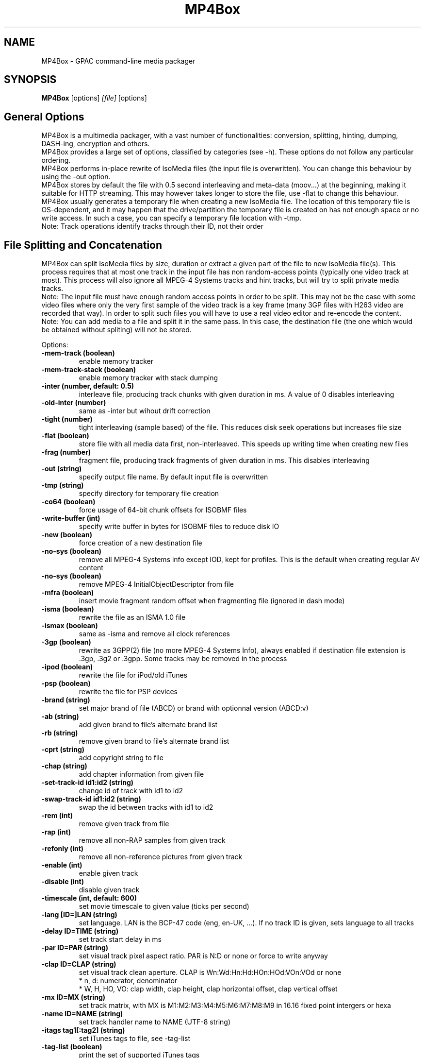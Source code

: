 .TH MP4Box 1 2019 MP4Box GPAC
.
.SH NAME
.LP
MP4Box \- GPAC command-line media packager
.SH SYNOPSIS
.LP
.B MP4Box
.RI [options] \ [file] \ [options]
.br
.
.SH General Options
.LP
.br
MP4Box is a multimedia packager, with a vast number of functionalities: conversion, splitting, hinting, dumping, DASH-ing, encryption and others.
.br
MP4Box provides a large set of options, classified by categories (see -h). These options do not follow any particular ordering.
.br
MP4Box performs in-place rewrite of IsoMedia files (the input file is overwritten). You can change this behaviour by using the -out option.
.br
MP4Box stores by default the file with 0.5 second interleaving and meta-data (moov...) at the beginning, making it suitable for HTTP streaming. This may however takes longer to store the file, use -flat to change this behaviour.
.br
MP4Box usually generates a temporary file when creating a new IsoMedia file. The location of this temporary file is OS-dependent, and it may happen that the drive/partition the temporary file is created on has not enough space or no write access. In such a case, you can specify a temporary file location with -tmp.
.br
Note: Track operations identify tracks through their ID, not their order
.br
  
.br
.SH File Splitting and Concatenation
.LP
.br
MP4Box can split IsoMedia files by size, duration or extract a given part of the file to new IsoMedia file(s). This process requires that at most one track in the input file has non random-access points (typically one video track at most). This process will also ignore all MPEG-4 Systems tracks and hint tracks, but will try to split private media tracks.
.br
Note: The input file must have enough random access points in order to be split. This may not be the case with some video files where only the very first sample of the video track is a key frame (many 3GP files with H263 video are recorded that way). In order to split such files you will have to use a real video editor and re-encode the content.
.br
Note: You can add media to a file and split it in the same pass. In this case, the destination file (the one which would be obtained without spliting) will not be stored.
.br
  
.br
Options:
.br
.TP
.B \-mem-track (boolean)
.br
enable memory tracker
.br
.TP
.B \-mem-track-stack (boolean)
.br
enable memory tracker with stack dumping
.br
.TP
.B \-inter (number, default: 0.5)
.br
interleave file, producing track chunks with given duration in ms. A value of 0 disables interleaving 
.br
.TP
.B \-old-inter (number)
.br
same as -inter but wihout drift correction
.br
.TP
.B \-tight (number)
.br
tight interleaving (sample based) of the file. This reduces disk seek operations but increases file size
.br
.TP
.B \-flat (boolean)
.br
store file with all media data first, non-interleaved. This speeds up writing time when creating new files
.br
.TP
.B \-frag (number)
.br
fragment file, producing track fragments of given duration in ms. This disables interleaving
.br
.TP
.B \-out (string)
.br
specify output file name. By default input file is overwritten
.br
.TP
.B \-tmp (string)
.br
specify directory for temporary file creation
.br
.TP
.B \-co64 (boolean)
.br
force usage of 64-bit chunk offsets for ISOBMF files
.br
.TP
.B \-write-buffer (int)
.br
specify write buffer in bytes for ISOBMF files to reduce disk IO
.br
.TP
.B \-new (boolean)
.br
force creation of a new destination file
.br
.TP
.B \-no-sys (boolean)
.br
remove all MPEG-4 Systems info except IOD, kept for profiles. This is the default when creating regular AV content
.br
.TP
.B \-no-sys (boolean)
.br
remove MPEG-4 InitialObjectDescriptor from file
.br
.TP
.B \-mfra (boolean)
.br
insert movie fragment random offset when fragmenting file (ignored in dash mode)
.br
.TP
.B \-isma (boolean)
.br
rewrite the file as an ISMA 1.0 file
.br
.TP
.B \-ismax (boolean)
.br
same as -isma and remove all clock references
.br
.TP
.B \-3gp (boolean)
.br
rewrite as 3GPP(2) file (no more MPEG-4 Systems Info), always enabled if destination file extension is .3gp, .3g2 or .3gpp. Some tracks may be removed in the process
.br
.TP
.B \-ipod (boolean)
.br
rewrite the file for iPod/old iTunes
.br
.TP
.B \-psp (boolean)
.br
rewrite the file for PSP devices
.br
.TP
.B \-brand (string)
.br
set major brand of file (ABCD) or brand with optionnal version (ABCD:v)
.br
.TP
.B \-ab (string)
.br
add given brand to file's alternate brand list
.br
.TP
.B \-rb (string)
.br
remove given brand to file's alternate brand list
.br
.TP
.B \-cprt (string)
.br
add copyright string to file
.br
.TP
.B \-chap (string)
.br
add chapter information from given file
.br
.TP
.B \-set-track-id  id1:id2 (string)
.br
change id of track with id1 to id2
.br
.TP
.B \-swap-track-id  id1:id2 (string)
.br
swap the id between tracks with id1 to id2
.br
.TP
.B \-rem (int)
.br
remove given track from file
.br
.TP
.B \-rap (int)
.br
remove all non-RAP samples from given track
.br
.TP
.B \-refonly (int)
.br
remove all non-reference pictures from given track
.br
.TP
.B \-enable (int)
.br
enable given track
.br
.TP
.B \-disable (int)
.br
disable given track
.br
.TP
.B \-timescale (int, default: 600)
.br
set movie timescale to given value (ticks per second)
.br
.TP
.B \-lang  [ID=]LAN (string)
.br
set language. LAN is the BCP-47 code (eng, en-UK, ...). If no track ID is given, sets language to all tracks
.br
.TP
.B \-delay  ID=TIME (string)
.br
set track start delay in ms
.br
.TP
.B \-par  ID=PAR (string)
.br
set visual track pixel aspect ratio. PAR is N:D or none or force to write anyway
.br
.TP
.B \-clap  ID=CLAP (string)
.br
set visual track clean aperture. CLAP is Wn:Wd:Hn:Hd:HOn:HOd:VOn:VOd or none
.br
* n, d: numerator, denominator
.br
* W, H, HO, VO: clap width, clap height, clap horizontal offset, clap vertical offset
.br

.br
.TP
.B \-mx  ID=MX (string)
.br
set track matrix, with MX is M1:M2:M3:M4:M5:M6:M7:M8:M9 in 16.16 fixed point intergers or hexa
.br
.TP
.B \-name  ID=NAME (string)
.br
set track handler name to NAME (UTF-8 string)
.br
.TP
.B \-itags  tag1[:tag2] (string)
.br
set iTunes tags to file, see -tag-list
.br
.TP
.B \-tag-list (boolean)
.br
print the set of supported iTunes tags
.br
.TP
.B \-split (string)
.br
split in files of given max duration. Set [-rap] to start each file at RAP
.br
.TP
.B \-split-size -splits (string)
.br
split in files of given max size (in kb)
.br
.TP
.B \-split-rap -splitr (string)
.br
split in files at each new RAP
.br
.TP
.B \-split-chunk -splitx  S:E (string)
.br
extract a new file from S (number of seconds) to E with E a number (in seconds), end or end-N, N being the desired number of seconds before the end
.br
.TP
.B \-splitz  S:E (string)
.br
same as -split-chunk, but adjust the end time to be before the last RAP sample
.br
.TP
.B \-group-add (string)
.br
create a new grouping information in the file. Format is a colon-separated list of following options:
.br
* refTrack=ID: ID of the track used as a group reference. If not set, the track will belong to the same group as the previous trackID specified. If 0 or no previous track specified, a new alternate group will be created
.br
* switchID=ID: ID of the switch group to create. If 0, a new ID will be computed for you. If <0, disables SwitchGroup
.br
* criteria=string: list of space-separated 4CCs.
.br
* trackID=ID: ID of the track to add to this group.
.br
  
.br
Warning: Options modify state as they are parsed, trackID=1:criteria=lang:trackID=2 is different from criteria=lang:trackID=1:trackID=2
.br

.br
.TP
.B \-group-rem-track (int)
.br
remove given track from its group
.br
.TP
.B \-group-rem (int)
.br
remove the track's group
.br

.br
.TP
.B \-group-clean (string)
.br
remove all group information from all tracks
.br

.br
.TP
.B \-ref  id:XXXX:refID (string)
.br
add a reference of type 4CC from track ID to track refID
.br

.br
.TP
.B \-keep-utc (boolean)
.br
keep UTC timing in the file after edit
.br

.br
.TP
.B \-udta  ID:[OPTS] (string)
.br
set udta for given track or movie if ID is 0. OPTS is a colon separated list of:
.br
* type=CODE: 4CC code of the UDTA (not needed for box= option)
.br
* box=FILE: location of the udta data, formatted as serialized boxes
.br
* box=base64,DATA: base64 encoded udta data, formatted as serialized boxes
.br
* src=FILE: location of the udta data (will be stored in a single box of type CODE)
.br
* src=base64,DATA: base64 encoded udta data (will be stored in a single box of type CODE)
.br
Note: If no source is set, UDTA of type CODE will be removed
.br

.br
.TP
.B \-patch (string)
.br
apply box patch in the given file
.br

.br
.TP
.B \-bo (boolean)
.br
freeze the order of boxes in input file
.br

.br
.SH Extracting Options
.LP
.br
MP4Box can be used to extract media tracks from MP4 files. If you need to convert these tracks however, please check the filters doc.
.br
  
.br
Options:
.br
.TP
.B \-raw (string)
.br
extract given track in raw format when supported. Use ID:output=FileName to set output file name
.br
.TP
.B \-raws (string)
.br
extract each sample of the given track to a file. Use ID:Nto extract the Nth sample
.br
.TP
.B \-nhnt (int)
.br
extract given track to NHNT format
.br
.TP
.B \-nhml (string)
.br
extract given track to NHML format. Use ID:full for full NHML dump
.br
.TP
.B \-webvtt-raw (string)
.br
extract given track as raw media in WebVTT as metadata. Use ID:embedded to include media data in the WebVTT file
.br
.TP
.B \-single (int)
.br
extract given track to a new mp4 file
.br
.TP
.B \-six (int)
.br
extract given track as raw media in experimental XML streaming instructions
.br
.TP
.B \-avi (int)
.br
extract given track to an avi file
.br
.TP
.B \-avi (int)
.br
same as -raw but defaults to QCP file for EVRC/SMV
.br
.TP
.B \-aviraw (string, values: video|audio)
.br
extract AVI track in raw format; parameter can be video, audioor audioN
.br
.TP
.B \-saf (boolean)
.br
remux file to SAF multiplex
.br
.TP
.B \-dvbhdemux (boolean)
.br
demux DVB-H file into IP Datagrams sent on the network
.br
.TP
.B \-raw-layer (int)
.br
same as -raw but skips SVC/MVC/LHVC extractors when extracting
.br
.TP
.B \-diod (boolean)
.br
extract file IOD in raw format
.br
.SH DASH Options
.LP
.br
Also see:
.br
- the dasher `gpac -h dash` filter documentation
.br
- [[online DASH Intro doc|DASH Introduction]].
.br
- [[online MP4Box DASH support doc|DASH Support in MP4Box]].
.br

.br
.SH Specifying input files
.LP
.br
Input media files to dash can use the following modifiers
.br
* #trackID=N: only use the track ID N from the source file
.br
* #N: only use the track ID N from the source file - mapped to -tkid
.br
* #video: only use the first video track from the source file
.br
* #audio: only use the first audio track from the source file
.br
* :id=NAME: set the representation ID to NAME
.br
* :dur=VALUE: process VALUE seconds from the media. If VALUE is longer than media duration, last sample duration is extended.
.br
* :period=NAME: set the representation's period to NAME. Multiple periods may be used period appear in the MPD in the same order as specified with this option
.br
* :BaseURL=NAME: set the BaseURL. Set multiple times for multiple BaseURLs
.br
Warning: This does not modify generated files location (see segment template).
.br
* :bandwidth=VALUE: set the representation's bandwidth to a given value
.br
* :period_duration=VALUE: increase the duration of this period by the given duration in seconds. This is only used when no input media is specified (remote period insertion), eg :period=X:xlink=Z:duration=Y
.br
* :duration=VALUE: override target DASH segment duration for this input
.br
* :xlink=VALUE: set the xlink value for the period containing this element. Only the xlink declared on the first rep of a period will be used
.br
* :role=VALUE: set the role of this representation (cf DASH spec). Media with different roles belong to different adaptation sets.
.br
* :desc_p=VALUE: add a descriptor at the Period level. Value must be a properly formatted XML element.
.br
* :desc_as=VALUE: add a descriptor at the AdaptationSet level. Value must be a properly formatted XML element. Two input files with different values will be in different AdaptationSet elements.
.br
* :desc_as_c=VALUE: add a descriptor at the AdaptationSet level. Value must be a properly formatted XML element. Value is ignored while creating AdaptationSet elements.
.br
* :desc_rep=VALUE: add a descriptor at the Representation level. Value must be a properly formatted XML element. Value is ignored while creating AdaptationSet elements.
.br
* :sscale: force movie timescale to match media timescale of the first track in the segment.
.br
* :trackID=N: only use the track ID N from the source file
.br
* @@f1[:args][@@fN:args]: set a filter chain to insert between the source and the dasher. Each filter in the chain is formatted as a regular filter, see filter doc `gpac -h doc`. If several filters are set, they will be chained in the given order.
.br

.br
Note: @@f must be placed after all other options.
.br

.br
.SH Options
.LP
.br
.TP
.B \-mpd (string)
.br
convert given HLS or smooth manifest (local or remote http) to MPD.
.br
Warning: This is not compatible with other DASH options and does not convert associated segments
.br
.TP
.B \-dash --dash-strict (number)
.br
create DASH from input files with given segment (subsegment for onDemand profile) duration in ms
.br
.TP
.B \-dash-live (number)
.br
generate a live DASH session using the given segment duration in ms; using -dash-live=Fwill also write the live context to F. MP4Box will run the live session until q is pressed or a fatal error occurs
.br
.TP
.B \-ddbg-live (number)
.br
same as -dash-live without time regulation for debug purposes
.br
.TP
.B \-frag (number)
.br
specify the fragment duration in ms. If not set, this is the DASH duration (one fragment per segment)
.br
.TP
.B \-out (string)
.br
specify the output MPD file name
.br
.TP
.B \-tmp (string)
.br
specify directory for temporary file creation
.br
.TP
.B \-profile (string, values: onDemand|live|main|simple|full|hbbtv1.5:live|dashavc264:live|dashavc264:onDemand)
.br
specify the target DASH profile, and set default options to ensure conformance to the desired profile. Default profile is full in static mode, live in dynamic mode
.br
.TP
.B \-profile-ext (string)
.br
specify a list of profile extensions, as used by DASH-IF and DVB. The string will be colon-concatenated with the profile used
.br
.TP
.B \-rap (boolean)
.br
ensure that segments begin with random access points, segment durations might vary depending on the source encoding
.br
.TP
.B \-frag-rap (boolean)
.br
ensure that all fragments begin with random access points (duration might vary depending on the source encoding)
.br
.TP
.B \-segment-name (string)
.br
set the segment name for generated segments. If not set (default), segments are concatenated in output file except in live profile where dash_%%s. Supported replacement strings are:
.br
- $Number[%%0Nd]$ is replaced by the segment number, possibly prefixed with 0.
.br
- $RepresentationID$ is replaced by representation name.
.br
- $Time$ is replaced by segment start time.
.br
- $Bandwidth$ is replaced by representation bandwidth.
.br
- $Init=NAME$ is replaced by NAME for init segment, ignored otherwise. May occur multiple times.
.br
- $Index=NAME$ is replaced by NAME for index segments, ignored otherwise. May occur multiple times.
.br
- $Path=PATH$ is replaced by PATH when creating segments, ignored otherwise. May occur multiple times.
.br
- $Segment=NAME$ is replaced by NAME for media segments, ignored for init segments. May occur multiple times
.br
.TP
.B \-segment-ext (string, default: m4s)
.br
set the segment extension, null means no extension
.br
.TP
.B \-init-segment-ext (string, default: mp4)
.br
set the segment extension for init, index and bitstream switching segments, null means no extension
.br

.br
.TP
.B \-segment-timeline (boolean)
.br
use SegmentTimeline when generating segments
.br
.TP
.B \-segment-marker  MARK (string)
.br
add a box of type MARK (4CC) at the end of each DASH segment
.br
.TP
.B \-insert-utc (boolean)
.br
insert UTC clock at the beginning of each ISOBMF segment
.br
.TP
.B \-base-url (string)
.br
set Base url at MPD level. Can be used several times.
.br
Warning: this does not  modify generated files location
.br
.TP
.B \-mpd-title (string)
.br
set MPD title
.br
.TP
.B \-mpd-source (string)
.br
set MPD source
.br
.TP
.B \-mpd-info-url (string)
.br
set MPD info url
.br
.TP
.B \-cprt (string)
.br
add copyright string to MPD
.br
.TP
.B \-dash-ctx (string)
.br
store/restore DASH timing from indicated file
.br
.TP
.B \-dynamic (boolean)
.br
use dynamic MPD type instead of static
.br
.TP
.B \-last-dynamic (string)
.br
same as -dynamic but close the period (insert lmsg brand if needed and update duration)
.br
.TP
.B \-mpd-duration (number, default: 0)
.br
set the duration in second of a live session (if 0, you must use -mpd-refresh)
.br
.TP
.B \-mpd-refresh (number)
.br
specify MPD update time in seconds
.br
.TP
.B \-time-shift (number)
.br
specify MPD time shift buffer depth in seconds, -1 to keep all files)
.br
.TP
.B \-subdur (int)
.br
specify maximum duration in ms of the input file to be dashed in LIVE or context mode. This does not change the segment duration, but stops dashing once segments produced exceeded the duration. If there is not enough samples to finish a segment, data is looped unless -no-loop is used which triggers a period end
.br
.TP
.B \-run-for (int)
.br
run for given ms  the dash-live session then exits
.br
.TP
.B \-min-buffer (int)
.br
specify MPD min buffer time in ms
.br
.TP
.B \-ast-offset (int, default: 0)
.br
specify MPD AvailabilityStartTime offset in ms if positive, or availabilityTimeOffset of each representation if negative
.br
.TP
.B \-dash-scale (int)
.br
specify that timing for -dash and -frag are expressed in given timexale (units per seconds)
.br
.TP
.B \-mem-frags (boolean)
.br
fragmentation happens in memory rather than on disk before flushing to disk
.br
.TP
.B \-pssh (Enum)
.br
set pssh store mode.
.br
* v: initial movie
.br
* f: movie fragments
.br
* m: MPD
.br
* mv, vm: in initial movie and MPD
.br
* mf, fm: in movie fragments and MPD
.br
.TP
.B \-sample-groups-traf (boolean)
.br
store sample group descriptions in traf (duplicated for each traf). If not set, sample group descriptions are stored in the initial movie
.br
.TP
.B \-mvex-after-traks (boolean)
.br
store mvex box after trak boxes within the moov box. If not set, mvex is before
.br
.TP
.B \-no-cache (boolean)
.br
disable file cache for dash inputs
.br
.TP
.B \-no-loop (boolean)
.br
disable looping content in live mode and uses period switch instead
.br
.TP
.B \-hlsc (boolean)
.br
insert UTC in variant playlists for live HLS
.br
.TP
.B \-bound (boolean)
.br
enable video segmentation with same method as audio (i.e.: always try to split before or at the segment boundary - not after)
.br
.TP
.B \-closest (boolean)
.br
enable video segmentation closest to the segment boundary (before or after)
.br
.TP
.B \-subsegs-per-sidx (int)
.br
set the number of subsegments to be written in each SIDX box
.br
* 0: a single SIDX box is used per segment
.br
* -1: no SIDX box is used
.br
.TP
.B \-ssix (boolean)
.br
enable SubsegmentIndexBox describing 2 ranges, first one from moof to end of first I-frame, second one unmapped. This does not work with daisy chaining mode enabled
.br
.TP
.B \-url-template (boolean)
.br
use SegmentTemplate instead of explicit sources in segments. Ignored if segments are stored in the output file
.br
.TP
.B \-daisy-chain (boolean)
.br
use daisy-chain SIDX instead of hierarchical. Ignored if frags/sidx is 0
.br
.TP
.B \-single-segment (boolean)
.br
use a single segment for the whole file (OnDemand profile)
.br
.TP
.B \-single-file (boolean, default: yes)
.br
use a single file for the whole file (default)
.br
.TP
.B \-bs-switching (string, default: inband, values: inband|merge|multi|no|single)
.br
set bitstream switching mode
.br
* inband: use inband param set and a single init segment
.br
* merge: try to merge param sets in a single sample description, fallback to no
.br
* multi: use several sample description, one per quality
.br
* no: use one init segment per quality
.br
* single: to test with single input
.br
.TP
.B \-moof-sn (int)
.br
set sequence number of first moof to given value
.br
.TP
.B \-tfdt (int)
.br
set TFDT of first traf to given value in SCALE units (cf -dash-scale)
.br
.TP
.B \-no-frags-default (boolean)
.br
disable default fragments flags in trex (required by some dash-if profiles and CMAF/smooth streaming compatibility)
.br
.TP
.B \-single-traf (boolean)
.br
use a single track fragment per moof (smooth streaming and derived specs may require this)
.br
.TP
.B \-tfdt-traf (boolean)
.br
use a tfdt per track fragment (when -single-traf is used)
.br
.TP
.B \-dash-ts-prog (int)
.br
program_number to be considered in case of an MPTS input file
.br
.TP
.B \-frag-rt (boolean)
.br
when using fragments in live mode, flush fragments according to their timing
.br
.TP
.B \-cp-location (string, values: as|repoth)
.br
set ContentProtection element location
.br
* as: sets ContentProtection in AdaptationSet element
.br
* rep: sets ContentProtection in Representation element
.br
* both: sets ContentProtection in both elements
.br
.TP
.B \-start-date (string)
.br
for live mode, set start date (as xs:date, eg YYYY-MM-DDTHH:MM:SSZ). Default is current UTC
.br
Warning: Do not use with multiple periods, nor when DASH duration is not a multiple of GOP size
.br
.TP
.B \-cues (string)
.br
ignore dash duration and segment according to cue times in given XML file (tests/media/dash_cues for examples)
.br
.TP
.B \-strict-cues (boolean)
.br
throw error if something is wrong while parsing cues or applying cue-based segmentation
.br
.SH File Dumping
.LP
.br
  
.br
MP4Box has many dump functionalities, from simple track listing to more complete reporting of special tracks.
.br
  
.br
Options:
.br
.TP
.B \-stdb (boolean)
.br
dump/write to stdout and assume stdout is opened in binary mode
.br
.TP
.B \-stdb (boolean)
.br
dump/write to stdout  and try to reopen stdout in binary mode
.br
.TP
.B \-info (string)
.br
print movie info (no parameter) or track info with specified ID
.br
.TP
.B \-diso (boolean)
.br
dump IsoMedia file boxes in XML output
.br
.TP
.B \-dxml (boolean)
.br
dump IsoMedia file boxes and known track samples in XML output
.br
.TP
.B \-bt (boolean)
.br
dump scene to BT format
.br
.TP
.B \-xmt (boolean)
.br
dump scene to XMT format
.br
.TP
.B \-wrl (boolean)
.br
dump scene to VRML format
.br
.TP
.B \-x3d (boolean)
.br
dump scene to X3D XML format
.br
.TP
.B \-x3dc (boolean)
.br
dump scene to X3D VRML format
.br
.TP
.B \-lsr (boolean)
.br
dump scene to LASeR XML (XSR) format
.br
.TP
.B \-drtp (boolean)
.br
dump rtp hint samples structure to XML output
.br
.TP
.B \-dts (boolean)
.br
print sample timing, size and position in file to text output
.br
.TP
.B \-dtsx (boolean)
.br
same as -dts but does not print offset
.br
.TP
.B \-dtsc (boolean)
.br
same as -dts but analyse each sample for duplicated dts/cts - slow !
.br
.TP
.B \-dtsxc (boolean)
.br
same as -dtsc but does not print offset - slow !
.br
.TP
.B \-dnal (int)
.br
print NAL sample info of given track
.br
.TP
.B \-dnalc (int)
.br
print NAL sample info of given track, adding CRC for each nal
.br
.TP
.B \-sdp (boolean)
.br
dump SDP description of hinted file
.br
.TP
.B \-dsap (int)
.br
dump DASH SAP cues (see -cues) for a given track
.br
.TP
.B \-dsaps (int)
.br
same as -dsap but only print sample number
.br
.TP
.B \-dsapc (int)
.br
same as -dsap but only print CTS
.br
.TP
.B \-dsapd (int)
.br
same as -dsap but only print DTS, -dsapp to only print presentation time
.br
.TP
.B \-dsapp (int)
.br
same as -dsap but only print presentation time
.br
.TP
.B \-dcr (boolean)
.br
dump ISMACryp samples structure to XML output
.br
.TP
.B \-dump-cover (boolean)
.br
extract cover art
.br
.TP
.B \-dump-chap (boolean)
.br
extract chapter file
.br
.TP
.B \-dump-chap-ogg (boolean)
.br
extract chapter file as OGG format
.br
.TP
.B \-dump-udta  [ID:]4cc (string)
.br
extract udta for the given 4CC. If ID is given, dumps from UDTA of the given track ID, otherwise moov is used
.br
.TP
.B \-mergevtt (boolean)
.br
merge vtt cues while dumping
.br
.TP
.B \-ttxt (int)
.br
convert input subtitle to GPAC TTXT format if no parameter. Otherwise, dump given text track to GPAC TTXT format
.br
.TP
.B \-srt (boolean)
.br
convert input subtitle to SRT format if no parameter. Otherwise, dump given text track to SRT format
.br
.TP
.B \-rip-mpd (boolean)
.br
download manifest and segments of an MPD. Does not work with live sessions
.br
.TP
.B \-stat (boolean)
.br
generate node/field statistics for scene
.br
.TP
.B \-stats (boolean)
.br
generate node/field statistics per Access Unit
.br
.TP
.B \-statx (boolean)
.br
generate node/field statistics for scene after each AU
.br
.TP
.B \-hash (boolean)
.br
generate SHA-1 Hash of the input file
.br
.TP
.B \--comp (string)
.br
replace with compressed version all top level box types given as parameter, formated as orig_4cc_1=comp_4cc_1[,orig_4cc_2=comp_4cc_2]
.br
.TP
.B \-bin (boolean)
.br
convert input XML file using NHML bitstream syntax to binary
.br
.SH Importing Options
.LP
.br
.SH File importing
.LP
.br
Syntax is -add / -cat filename[#FRAGMENT][:opt1...:optN=val]
.br
This process will create the destination file if not existing, and add the track(s) to it. If you wish to always create a new destination file, add -new.
.br
The supported input media types depend on your installation, check [filters documentation)[Filters] for more info.
.br
  
.br
To select a desired media track, the following syntax is used:
.br
* `-add inputFile#video`: adds the first video track in inputFile. DOES NOT WORK for IsoMedia nor MPEG-2 TS files.
.br
* `-add inputFile#audio`: adds the first audio track in inputFile. DOES NOT WORK for IsoMedia nor MPEG-2 TS files.
.br
* `-add inputFile#trackID=ID` or `-add inputFile#ID`: adds the specified track. For IsoMedia files, ID is the track ID. For other media files, ID is the value indicated by MP4Box -info inputFile.
.br
  
.br
MP4Box can import a desired amount of the input file rather than the whole file. To do this, use the syntax -add inputFileN, where N is the number of seconds you wish to import from input. MP4Box cannot start importing from a random point in the input, it always import from the begining.
.br
Note: When importing SRT or SUB files, MP4Box will choose default layout options to make the subtitle appear at the bottom of the video. You SHOULD NOT import such files before any video track is added to the destination file, otherwise the results will likelly not be useful (default SRT/SUB importing uses default serif font, fontSize 18 and display size 400x60). Check TTXT doc for more details.
.br
  
.br
When importing several tracks/sources in one pass, all options will be applied if relevant to each source. These options are set for all imported streams. If you need to specify these options par stream, set per-file options using the syntax -add stream[:opt1:...:optN].
.br
  
.br
Allowed per-file options:
.br
* #video, #audio: base import for most AV files
.br
* #trackID=ID: track import for IsoMedia and other files
.br
* #pid=ID: stream import from MPEG-2 TS
.br
* :dur=D: import only the first D seconds
.br
* :lang=LAN: set imported media language code
.br
* :delay=delay_ms: set imported media initial delay in ms
.br
* :par=PAR: set visual pixel aspect ratio (see -par )
.br
* :clap=CLAP: set visual clean aperture (see -clap )
.br
* :mx=MX: sets track matrix (see -mx )
.br
* :name=NAME: set track handler name
.br
* :ext=EXT: override file extension when importing
.br
* :hdlr=code: set track handler type to the given code point (4CC)
.br
* :disable: imported track(s) will be disabled
.br
* :group=G: add the track as part of the G alternate group. If G is 0, the first available GroupID will be picked.
.br
* :fps=VAL: same as -fps
.br
* :rap: import only RAP samples
.br
* :refs: import only reference pictures
.br
* :trailing: keep trailing 0-bytes in AVC/HEVC samples
.br
* :agg=VAL: same as -agg
.br
* :dref: same as -dref
.br
* :keep_refs: keeps track reference when importing a single track
.br
* :nodrop: same as -nodrop
.br
* :packed: same as -packed
.br
* :sbr: same as -sbr
.br
* :sbrx: same as -sbrx
.br
* :ovsbr: same as -ovsbr
.br
* :ps: same as -ps
.br
* :psx: same as -psx
.br
* :asemode=MODE: set the mode to create the AudioSampleEntry - v0-bs: use MPEG AudioSampleEntry v0 and the channel count from the bitstream (even if greater than 2) - default
.br
 * v0-2: use MPEG AudioSampleEntry v0 and the channel count is forced to 2
.br
 * v1: use MPEG AudioSampleEntry v1 and the channel count from the bitstream
.br
 * v1-qt: use QuickTime Sound Sample Description Version 1 and the channel count from the bitstream (even if greater than 2)
.br
* :audio_roll=N: add a roll sample group with roll_distance N
.br
* :mpeg4: same as -mpeg4 option
.br
* :nosei: discard all SEI messages during import
.br
* :svc: import SVC/LHVC with explicit signaling (no AVC base compatibility)
.br
* :nosvc: discard SVC/LHVC data when importing
.br
* :svcmode=MODE: set SVC/LHVC import mode
.br
 * split: each layer is in its own track
.br
 * merge: all layers are merged in a single track
.br
 * splitbase: all layers are merged in a track, and the AVC base in another
.br
 * splitnox: each layer is in its own track, and no extractors are written
.br
 * splitnoxib: each layer is in its own track, no extractors are written, using inband param set signaling
.br
* :temporal: set HEVC/LHVC temporal sublayer import mode
.br
 * split: each sublayer is in its own track
.br
 * splitbase: all sublayers are merged in a track, and the HEVC base in another
.br
 * splitnox: each layer is in its own track, and no extractors are written
.br
* :subsamples: add SubSample information for AVC+SVC
.br
* :deps: import sample dependency information for AVC and HEVC
.br
* :ccst: add default HEIF ccst box to visual sample entry
.br
* :forcesync: force non IDR samples with I slices to be marked as sync points (AVC GDR)
.br
Warning: RESULTING FILE IS NOT COMPLIANT WITH THE SPEC but will fix seeking in most players- :xps_inband: set xPS inband for AVC/H264 and HEVC (for reverse operation, re-import from raw media)
.br
* :xps_inbandx: same as xps_inband and also keep first xPS in sample desciption
.br
* :au_delim: keep AU delimiter NAL units in the imported file
.br
* :max_lid=N: set HEVC max layer ID to be imported to N (by default imports all layers).
.br
* :max_tid=N: set HEVC max temporal ID to be imported to N (by default imports all temporal sublayers)
.br
* :tiles: add HEVC tiles signaling and NALU maps without splitting the tiles into different tile tracks.
.br
* :split_tiles: split HEVC tiles into different tile tracks, one tile (or all tiles of one slice) per track.
.br
* :negctts: use negative CTS-DTS offsets (ISO4 brand)
.br
* :chap: specify the track is a chapter track
.br
* :chapter=NAME: add a single chapter (old nero format) with given name lasting the entire file- :chapfile=file: adds a chapter file (old nero format)- :layout=WxHxXxY: specify the track layout
.br
 - if W (resp H) = 0, the max width (resp height) of the tracks in the file are used.
.br
 - if Y=-1, the layout is moved to the bottom of the track area
.br
 - X and Y can be omitted (:layout=WxH)
.br
* :rescale=TS: force media timescale to TS !! changes the media duration
.br
* :timescale=TS: set imported media timescale to TS.
.br
* :moovts=TS: set movie timescale to TS. A negative value picks the media timescale of the first track imported.
.br
* :noedit: do not set edit list when importing B-frames video tracks
.br
* :rvc=FILENAME: set RVC configuration for the media
.br
* :fmt=FORMAT: override format detection with given format (cf BT/XMTA doc)
.br
* :profile=INT: override AVC profile
.br
* :level=INT: override AVC level
.br
* :novpsext: remove VPS extensions from HEVC VPS
.br
* :keepav1t: keep AV1 temporal delimiter OBU in samples, might help if source file had losses
.br
* :font=name: specify font name for text import (default Serif)
.br
* :size=s: specify font size for text import (default 18)
.br
* :text_layout=WxHxXxY: specify the track text layout
.br
 - if W (resp H) = 0, the max width (resp height) of the tracks in the file are used.
.br
 - if Y=-1, the layout is moved to the bottom of the track area
.br
 - X and Y can be omitted (:layout=WxH)
.br
* :swf-global: all SWF defines are placed in first scene replace rather than when needed
.br
* :swf-no-ctrl: use a single stream for movie control and dictionary (this will disable ActionScript)
.br
* :swf-no-text: remove all SWF text
.br
* :swf-no-font: remove all embedded SWF Fonts (local playback host fonts used)
.br
* :swf-no-line: remove all lines from SWF shapes
.br
* :swf-no-grad: remove all gradients from SWF shapes
.br
* :swf-quad: use quadratic bezier curves instead of cubic ones
.br
* :swf-xlp: support for lines transparency and scalability
.br
* :swf-ic2d: use indexed curve 2D hardcoded proto
.br
* :swf-same-app: appearance nodes are reused
.br
* :swf-flatten=ang: complementary angle below which 2 lines are merged, 0 means no flattening
.br
* :kind=schemeURI=value: set kind for the track
.br
* :txtflags=flags: set display flags (hexa number) of text track
.br
* :txtflags+=flags: add display flags (hexa number) to text track
.br
* :txtflags-=flags: remove display flags (hexa number) from text track
.br
* :rate=VAL: force average rate and max rate to VAL (in bps) in btrt box. If 0, removes btrt box
.br
* :stz2: use compact size table (for low-bitrates)
.br
* :bitdepth=VAL: set bit depth to VAL for imported video content (default is 24)
.br
* :colr=OPT: set color profile for imported video content (see ISO/IEC 23001-8). OPT is formatted as:
.br
 * nclc,p,t,m: with p colour primary, t transfer characteristics and m matrix coef
.br
 * nclx,p,t,m,r: same as nclx with r full range flag
.br
 * prof,path: with path indicating the file containing the ICC color profile
.br
 * rICC,path: with path indicating the file containing the restricted ICC color profile
.br
* :fstat: print filter session stats after import
.br
* :fgraph: print filter session graph after import
.br
* :sopt:[OPTS]: set OPTS as additionnal arguments to source filter. OPTS can be any usual filter argument, see filter doc `gpac -h doc`
.br
* :dopt:[OPTS]: set OPTS as additionnal arguments to destination filter. OPTS can be any usual filter argument, see filter doc `gpac -h doc`
.br
* @@f1[:args][@@fN:args]: set a filter chain to insert before the muxer. Each filter in the chain is formatted as a regular filter, see filter doc `gpac -h doc`. If several filters are set, they will be chained in the given order. The last filter shall not have any ID specified
.br

.br
Note: sopt, dopt and @@f must be placed after all other options.
.br
.SH Global import options
.LP
.br
.TP
.B \-add (string)
.br
add given file tracks to file. Multiple inputs can be specified using +(eg -add url1+url2)
.br
.TP
.B \-cat (string)
.br
concatenate given file samples to file, creating tracks if needed. Multiple inputs can be specified using +(eg -cat url1+url2).
.br
Note: Note: This aligns initial timestamp of the file to be concatenated
.br
.TP
.B \-catx (string)
.br
same as -cat but new tracks can be imported before concatenation by specifying +ADD_COMMAND where ADD_COMMAND is a regular -add syntax
.br
.TP
.B \-catpl (string)
.br
concatenate files listed in the given playlist file (one file per line, lines starting with # are comments).
.br
Note: Each listed file is concatenated as if called with -cat
.br
.TP
.B \-unalign-cat (string)
.br
do not attempt to align timestamps of samples inbetween tracks
.br
.TP
.B \-force-cat (string)
.br
skip media configuration check when concatenating file.
.br
Warning: THIS MAY BREAK THE CONCATENATED TRACK(S)
.br
.TP
.B \-keep-sys (boolean)
.br
keep all MPEG-4 Systems info when using -add and -cat (only used when adding IsoMedia files)
.br
.TP
.B \-dref (boolean)
.br
keep media data in original file using data referencing. The resulting file only contains the meta-data of the presentation (frame sizes, timing, etc...) and references media data in the original file. This is extremely useful when developping content, since importing and storage of the MP4 file is much faster and the resulting file much smaller.
.br
Note: Data referencing may fail on some files because it requires the framed data (eg an IsoMedia sample) to be continuous in the original file, which is not always the case depending on the original interleaving or bitstream format (AVC or HEVC cannot use this option)
.br
.TP
.B \-no-drop (boolean)
.br
force constant FPS when importing AVI video
.br
.TP
.B \-packed (boolean)
.br
force packed bitstream when importing raw MPEG-4 part 2 Advanced Simple Profile
.br
.TP
.B \-sbr (boolean)
.br
backward compatible signaling of AAC-SBR
.br
.TP
.B \-sbrx (boolean)
.br
non-backward compatible signaling of AAC-SBR
.br
.TP
.B \-ps (boolean)
.br
backward compatible signaling of AAC-PS
.br
.TP
.B \-psx (boolean)
.br
non-backward compatible signaling of AAC-PS
.br
.TP
.B \-ovsbr (boolean)
.br
oversample SBR import (SBR AAC, PS AAC and oversampled SBR cannot be detected at import time)
.br
.TP
.B \-fps (string, default: 25)
.br
force frame rate for video and SUB subtitles import to the given value, expressed as a number or as timescale-increment.
.br
Note: For raw H263 import, default FPS is 15, otherwise 25
.br
Warning: THIS IS IGNORED FOR IsoMedia IMPORT
.br
.TP
.B \-mpeg4 (boolean)
.br
force MPEG-4 sample descriptions when possible. For AAC, forces MPEG-4 AAC signaling even if MPEG-2
.br
.TP
.B \-agg (int)
.br
aggregate N audio frames in 1 sample (3GP media only).
.br
Note: Maximum value is 15
.br
.SH Hinting Options
.LP
.br
IsoMedia hinting consists in creating special tracks in the file that contain transport protocol specific information and optionally multiplexing information. These tracks are then used by the server to create the actual packets being sent over the network, in other words they provide the server with hints on how to build packets, hence their names hint tracks.
.br
MP4Box supports creation of hint tracks for RTSP servers supporting these such as QuickTime Streaming Server, DarwinStreaming Server or 3GPP-compliant RTSP servers.
.br
Note: GPAC streaming tools rtp output and rtsp server do not use hint tracks, they use on-the-fly packetization from any media sources, not just MP4
.br
  
.br
Options:
.br
.TP
.B \-hint (boolean)
.br
hint the file for RTP/RTSP
.br
.TP
.B \-hint (int, default: 1450)
.br
specify RTP MTU (max size) in bytes (this includes 12 bytes RTP header)
.br
.TP
.B \-copy (boolean)
.br
copy media data to hint track rather than reference (speeds up server but takes much more space)
.br
.TP
.B \-multi  [maxptime] (int)
.br
enable frame concatenation in RTP packets if possible (with max duration 100 ms or maxptime ms if given)
.br
.TP
.B \-rate (int, default: 90000)
.br
specify rtp rate in Hz when no default for payload
.br
.TP
.B \-mpeg4 (boolean)
.br
force MPEG-4 generic payload whenever possible
.br
.TP
.B \-latm (boolean)
.br
force MPG4-LATM transport for AAC streams
.br
.TP
.B \-static (boolean)
.br
enable static RTP payload IDs whenever possible (by default, dynamic payloads are always used)
.br
.TP
.B \-add-sdp (string)
.br
add given SDP string to hint track (ID:string) or movie (string)
.br
.TP
.B \-unhint (boolean)
.br
remove all hinting information from file
.br
.TP
.B \-group-single (boolean)
.br
put all tracks in a single hint group
.br
.TP
.B \-ocr (boolean)
.br
force all MPEG-4 streams to be synchronized (MPEG-4 Systems only)
.br
.TP
.B \-rap (boolean)
.br
signal random access points in RTP packets (MPEG-4 Systems)
.br
.TP
.B \-ts (boolean)
.br
signal AU Time Stamps in RTP packets (MPEG-4 Systems)
.br
.TP
.B \-size (boolean)
.br
signal AU size in RTP packets (MPEG-4 Systems)
.br
.TP
.B \-idx (boolean)
.br
signal AU sequence numbers in RTP packets (MPEG-4 Systems)
.br
.TP
.B \-iod (boolean)
.br
prevent systems tracks embedding in IOD (MPEG-4 Systems), not compatible with -isma
.br
.SH MPEG-4 Scene Encoding Options
.LP
.br
.P
.B
General considerations
.br
MP4Box supports encoding and decoding of of BT, XMT, VRML and (partially) X3D formats int MPEG-4 BIFS, and encoding and decoding of XSR and SVG into MPEG-4 LASeR
.br
Any media track specified through a MuxInfo element will be imported in the resulting MP4 file.
.br
See https://github.com/gpac/gpac/wiki/MPEG-4-BIFS-Textual-Format and related pages.
.br
.P
.B
Scene Random Access
.br
MP4Box can encode BIFS or LASeR streams and insert random access points at a given frequency. This is useful when packaging content for broadcast, where users will not turn in the scene at the same time. In MPEG-4 terminology, this is called the scene carousel.## BIFS Chunk Processing
.br
The BIFS chunk encoding mode alows encoding single BIFS access units from an initial context and a set of commands.
.br
The generated AUs are raw BIFS (not SL-packetized), in files called FILE-ESID-AUIDX.bifs, with FILE the basename of the input file.
.br
Commands with a timing of 0 in the input will modify the carousel version only (i.e. output context).
.br
Commands with a timing different from 0 in the input will generate new AUs.
.br
  
.br
Options:
.br
.TP
.B \-mp4 (boolean)
.br
specify input file is for encoding
.br
.TP
.B \-def (boolean)
.br
encode DEF names in BIFS
.br
.TP
.B \-sync (int)
.br
force BIFS sync sample generation every given time in ms.
.br
Note: cannot be used with -shadow
.br
.TP
.B \-shadow (int)
.br
force BIFS sync shadow sample generation every given time in ms.
.br
Note: cannot be used with -sync
.br
.TP
.B \-log (boolean)
.br
generate scene codec log file if available
.br
.TP
.B \-ms (string)
.br
import tracks from the given file
.br
.TP
.B \-ctx-in (string)
.br
specify initial context (MP4/BT/XMT) file for chunk processing. Input file must be a commands-only file
.br
.TP
.B \-ctx-out (string)
.br
specify storage of updated context (MP4/BT/XMT) file for chunk processing, optionnal
.br
.TP
.B \-resolution (int)
.br
resolution factor (-8 to 7, default 0) for LASeR encoding, and all coords are multiplied by 2^res before truncation (LASeR encoding)
.br
.TP
.B \-coord-bits (int)
.br
number of bits used for encoding truncated coordinates (0 to 31, default 12) (LASeR encoding)
.br
.TP
.B \-scale-bits (int)
.br
extra bits used for encoding truncated scales (0 to 4, default 0) (LASeR encoding)
.br
.TP
.B \-auto-quant (int)
.br
resolution is given as if using -resolution but coord-bits and scale-bits are infered (LASeR encoding)
.br
.SH Encryption/Decryption Options
.LP
.br
MP4Box supports encryption and decryption of ISMA, OMA and CENC content, see encryption filter `gpac -h cecrypt`.
.br
It requires a specific XML file called CryptFile, whose syntax is available at https://github.com/gpac/gpac/wiki/Common-Encryption
.br
  
.br
Options:
.br
.TP
.B \-crypt (string)
.br
encrypt the input file using the given CryptFile
.br
.TP
.B \-decrypt  [drm_file] (string)
.br
decrypt the input file, potentially using the given CryptFile. If not given, will fail if the key management system is not supported
.br
.TP
.B \-set-kms (string)
.br
change ISMA/OMA KMS location for all tracks, or for a given one if ID=kms_uriis used
.br
.SH Meta and HEIF Options
.LP
.br
IsoMedia files can be used as generic meta-data containers, for examples storing XML information and sample images for a movie. The resulting file may not always contain a movie as is the case with some HEIF files or MPEG-21 files.
.br
  
.br
These information can be stored at the file root level, as is the case for MPEG-21 file format, or at the moovie or track level for a regular movie..TP
.B \-set-meta  ABCD[:tk=ID] (string)
.br
set meta box type, with ABCD the four char meta type (NULL or 0 to remove meta)
.br
* tk not set: use root (file) meta
.br
* ID == 0: use moov meta
.br
* ID != 0: use meta of given track
.br
.TP
.B \-add-items (string)
.br
add resource to meta, with parameter syntax file_path[:opt1:optN]
.br
* file_path `this` or `self`: item is the file itself
.br
* tk=ID: meta location (file, moov, track)
.br
* name=str: item name
.br
* type=itype: item 4cc type (not needed if mime is provided)
.br
* mime=mtype: item mime type
.br
* encoding=enctype: item content-encoding type
.br
* id=ID: item ID
.br
* ref=4cc,id: reference of type 4cc to an other item
.br
.TP
.B \-add-image (string)
.br
add the given file (with parameters) as HEIF image item. Same syntax as -add-item
.br
* name=str: see -add-item
.br
* id=id: see -add-item
.br
* ref=4cc, id: see -add-item
.br
* primary: indicate that this item should be the primary item
.br
* time=t: use the next sync sample after time t (float, in sec, default 0). A negative time imports ALL frames as items
.br
* split_tiles: for an HEVC tiled image, each tile is stored as a separate item
.br
* rotation=a: set the rotation angle for this image to 90*a degrees anti-clockwise
.br
* hidden: indicate that this image item should be hidden
.br
* icc_path: path to icc to add as colr
.br
* alpha: indicate that the image is an alpha image (should use ref=auxl also)
.br
- any other option will be passed as options to the media importer, see -add
.br
.TP
.B \-rem-item  item_ID[:tk=ID] (string)
.br
remove resource from meta
.br
.TP
.B \-set-primary  item_ID[:tk=ID] (string)
.br
set item as primary for meta
.br
.TP
.B \-set-xml  xml_file_path[:tk=ID][:binary] (string)
.br
set meta XML data
.br
.TP
.B \-rem-xml  [tk=ID] (string)
.br
remove meta XML data
.br
.TP
.B \-dump-xml  file_path[:tk=ID] (string)
.br
dump meta XML to file
.br
.TP
.B \-dump-item  item_ID[:tk=ID][:path=fileName] (string)
.br
dump item to file
.br
.TP
.B \-package (string)
.br
package input XML file into an ISO container, all media referenced except hyperlinks are added to file
.br
.TP
.B \-package (string)
.br
package input XML file into an MPEG-U widget with ISO container, all files contained in the current folder are added to the widget package
.br
.SH SWF Importer Options
.LP
.br

.br
MP4Box can import simple Macromedia Flash files (".SWF")
.br
You can specify a SWF input file with '-bt', '-xmt' and '-mp4' options
.br
  
.br
Options:
.br
.TP
.B \-global (boolean)
.br
all SWF defines are placed in first scene replace rather than when needed
.br
.TP
.B \-no-ctrl (boolean)
.br
use a single stream for movie control and dictionary (this will disable ActionScript)
.br
.TP
.B \-no-text (boolean)
.br
remove all SWF text
.br
.TP
.B \-no-font (boolean)
.br
remove all embedded SWF Fonts (local playback host fonts used)
.br
.TP
.B \-no-line (boolean)
.br
remove all lines from SWF shapes
.br
.TP
.B \-no-grad (boolean)
.br
remove all gradients from swf shapes
.br
.TP
.B \-quad (boolean)
.br
use quadratic bezier curves instead of cubic ones
.br
.TP
.B \-xlp (boolean)
.br
support for lines transparency and scalability
.br
.TP
.B \-flatten (number)
.br
complementary angle below which 2 lines are merged, value 0means no flattening
.br
.SH ATSC 3.0 Grabber Options
.LP
.br
MP4Box can be used to grab files from an ATSC 3.0 ROUTE session and records them to disk.
.br
  
.br
Note: On OSX with VM packet replay you will need to force mcast routing
.br
Example
.br
route add -net 239.255.1.4/32 -interface vboxnet0
.br

.br
  
.br
Options
.br
.TP
.B \-atsc (boolean)
.br
enable ATSC 3.O reader
.br
.TP
.B \-ifce (string)
.br
IP address of network interface to use
.br
.TP
.B \-dir (string)
.br
local filesystem path to which the files are written. If not set, nothing is written to disk
.br
.TP
.B \-service (int)
.br
ID of the service to grab
.br
* not set or -1: all services are dumped
.br
* 0: no services are dumped
.br
* -2: the first service found is used
.br
* positive: tunes to given service ID
.br
.TP
.B \-nb-segs (int, default: -1)
.br
set max segments to keep on disk per stream, -1 keeps all
.br
.TP
.B \-atsc-stats (int)
.br
print stats every N seconds
.br
.SH Live Scene Encoder Options
.LP
.br
The options shall be specified as òpt_name=opt_val.
.br
Options:
.br

.br
.TP
.B \-dst (string)
.br
destination IP
.br
.TP
.B \-port (int, default: 7000)
.br
destination port
.br
.TP
.B \-mtu (int, default: 1450)
.br
path MTU for RTP packets
.br
.TP
.B \-ifce (string)
.br
IP address of the physical interface to use
.br
.TP
.B \-ttl (int, default: 1)
.br
time to live for multicast packets
.br
.TP
.B \-sdp (string, default: session.sdp)
.br
output SDP file
.br
.TP
.B \-dims (boolean)
.br
turn on DIMS mode for SVG input
.br
.TP
.B \-no-rap (boolean)
.br
disable RAP sending and carousel generation
.br
.TP
.B \-src (string)
.br
source of scene updates
.br
.TP
.B \-rap (int)
.br
duration in ms of base carousel; you can specify the RAP period of a single ESID (not in DIMS) using ESID=X:time
.br
  
.br
Runtime options:
.br
* q: quits
.br
* u: inputs some commands to be sent
.br
* U: same as u but signals the updates as critical
.br
* e: inputs some commands to be sent without being aggregated
.br
* E: same as e but signals the updates as critical
.br
* f: forces RAP sending
.br
* F: forces RAP regeneration and sending
.br
* p: dumps current scene
.br
.SH EXAMPLES
.TP
Basic and advanced examples are available at https://github.com/gpac/gpac/wiki/MP4Box-Introduction
.SH MORE
.LP
Authors: GPAC developers, see git repo history (-log)
.br
For bug reports, feature requests, more information and source code, visit http://github.com/gpac/gpac
.br
build: 0.9.0-DEV-rev2536-gee415e88f-filters
.br
Copyright: (c) 2000-2019 Telecom ParisTech distributed under LGPL v2.1+ - http://gpac.io
.br
.SH SEE ALSO
.LP
gpac(1), MP4Client(1)
